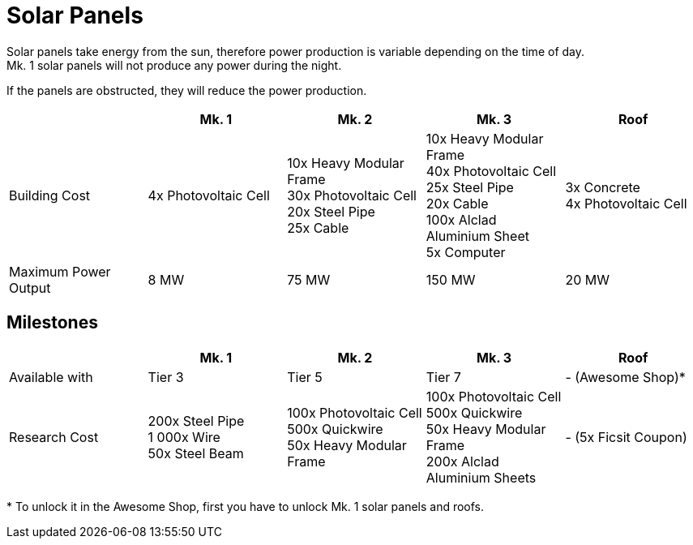 = Solar Panels

Solar panels take energy from the sun, therefore power production is variable depending on the time of day. +
Mk. 1 solar panels will not produce any power during the night.

If the panels are obstructed, they will reduce the power production.

|===
| |Mk. 1 |Mk. 2 |Mk. 3 |Roof

|Building Cost
|4x Photovoltaic Cell
|10x Heavy Modular Frame +
30x Photovoltaic Cell +
20x Steel Pipe +
25x Cable
|10x Heavy Modular Frame +
40x Photovoltaic Cell +
25x Steel Pipe +
20x Cable +
100x Alclad Aluminium Sheet +
5x Computer
|3x Concrete +
4x Photovoltaic Cell

|Maximum Power Output
|8 MW
|75 MW
|150 MW
|20 MW
|===


== Milestones

|===
| |Mk. 1 |Mk. 2 |Mk. 3 | Roof

|Available with
|Tier 3
|Tier 5
|Tier 7
|- (Awesome Shop)*

|Research Cost
|200x Steel Pipe +
1 000x Wire +
50x Steel Beam
|100x Photovoltaic Cell +
500x Quickwire +
50x Heavy Modular Frame
|100x Photovoltaic Cell +
500x Quickwire +
50x Heavy Modular Frame +
200x Alclad Aluminium Sheets
| - (5x Ficsit Coupon)
|===

*{sp}To unlock it in the Awesome Shop, first you have to unlock Mk. 1 solar panels and roofs.